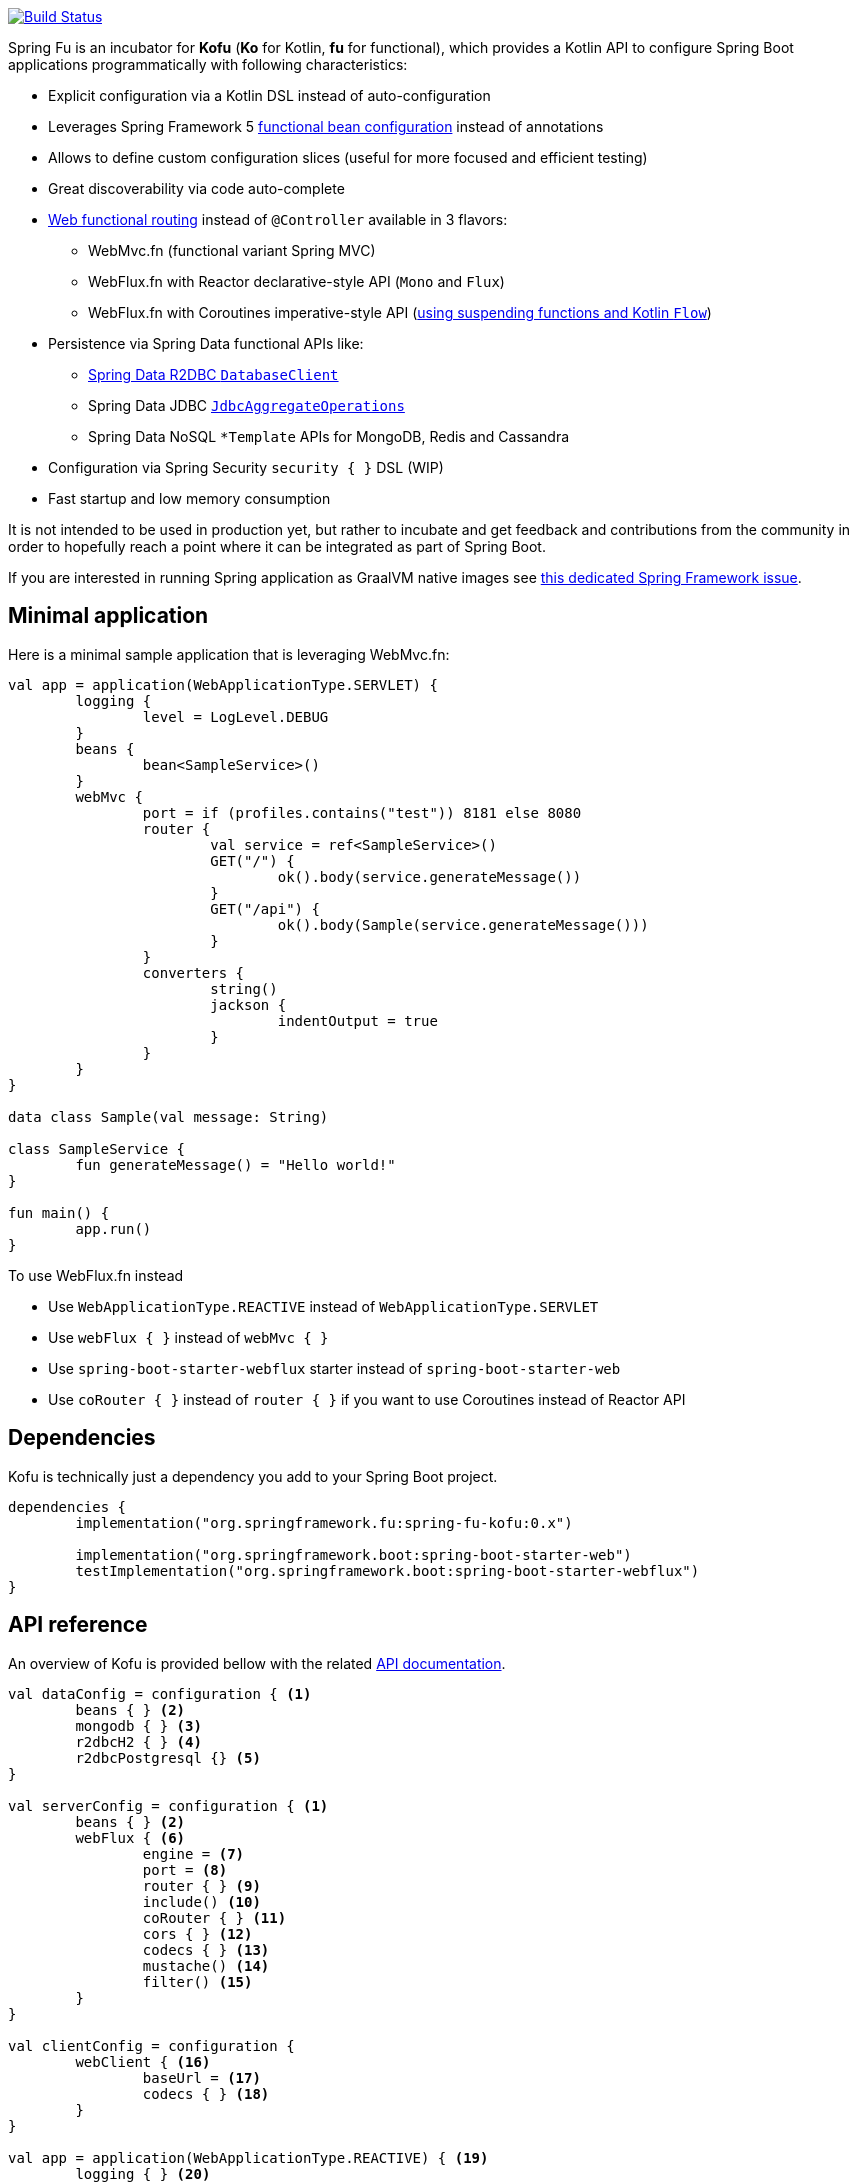 :spring-fu-version: 0.1.BUILD-SNAPSHOT
:kofu-kdoc-url: http://repo.spring.io/snapshot/org/springframework/fu/spring-fu-kofu/{spring-fu-version}/spring-fu-kofu-{spring-fu-version}-javadoc.jar!
:framework-kdoc-url: https://docs.spring.io/spring-framework/docs/5.2.0.BUILD-SNAPSHOT/kdoc-api

image::https://ci.spring.io/api/v1/teams/spring-fu/pipelines/spring-fu/badge["Build Status", link="https://ci.spring.io/teams/spring-fu/pipelines/spring-fu"]

Spring Fu is an incubator for *Kofu* (*Ko* for Kotlin, *fu* for functional), which provides a Kotlin API to configure Spring Boot applications programmatically with following characteristics:

 * Explicit configuration via a Kotlin DSL instead of auto-configuration
 * Leverages Spring Framework 5 https://docs.spring.io/spring/docs/5.2.0.BUILD-SNAPSHOT/spring-framework-reference/languages.html#kotlin-bean-definition-dsl[functional bean configuration] instead of annotations
 * Allows to define custom configuration slices (useful for more focused and efficient testing)
 * Great discoverability via code auto-complete
 * https://docs.spring.io/spring/docs/5.2.0.BUILD-SNAPSHOT/spring-framework-reference/languages.html#router-dsl[Web functional routing] instead of `@Controller` available in 3 flavors:
 ** WebMvc.fn (functional variant Spring MVC)
 ** WebFlux.fn with Reactor declarative-style API (`Mono` and `Flux`)
 ** WebFlux.fn with Coroutines imperative-style API (https://spring.io/blog/2019/04/12/going-reactive-with-spring-coroutines-and-kotlin-flow[using suspending functions and Kotlin `Flow`])
 * Persistence via Spring Data functional APIs like:
 ** https://spring.io/projects/spring-data-r2dbc[Spring Data R2DBC `DatabaseClient`]
 ** Spring Data JDBC https://github.com/spring-projects/spring-data-jdbc/blob/master/spring-data-jdbc/src/main/java/org/springframework/data/jdbc/core/JdbcAggregateOperations.java[`JdbcAggregateOperations`]
 ** Spring Data NoSQL `*Template` APIs for MongoDB, Redis and Cassandra
 * Configuration via Spring Security `security { }` DSL (WIP)
 * Fast startup and low memory consumption

It is not intended to be used in production yet, but rather to incubate and get feedback and contributions
from the community in order to hopefully reach a point where it can be integrated as part of Spring Boot.

If you are interested in running Spring application as GraalVM native images see https://github.com/spring-projects/spring-framework/issues/22968[this dedicated Spring Framework issue].

== Minimal application

Here is a minimal sample application that is leveraging WebMvc.fn:

```kotlin
val app = application(WebApplicationType.SERVLET) {
	logging {
		level = LogLevel.DEBUG
	}
	beans {
		bean<SampleService>()
	}
	webMvc {
		port = if (profiles.contains("test")) 8181 else 8080
		router {
			val service = ref<SampleService>()
			GET("/") {
				ok().body(service.generateMessage())
			}
			GET("/api") {
				ok().body(Sample(service.generateMessage()))
			}
		}
		converters {
			string()
			jackson {
				indentOutput = true
			}
		}
	}
}

data class Sample(val message: String)

class SampleService {
	fun generateMessage() = "Hello world!"
}

fun main() {
	app.run()
}
```

To use WebFlux.fn instead

 * Use `WebApplicationType.REACTIVE` instead of `WebApplicationType.SERVLET`
 * Use `webFlux { }` instead of `webMvc { }`
 * Use `spring-boot-starter-webflux` starter instead of `spring-boot-starter-web`
 * Use `coRouter { }` instead of `router { }` if you want to use Coroutines instead of Reactor API

== Dependencies

Kofu is technically just a dependency you add to your Spring Boot project.

```kotlin
dependencies {
	implementation("org.springframework.fu:spring-fu-kofu:0.x")

	implementation("org.springframework.boot:spring-boot-starter-web")
	testImplementation("org.springframework.boot:spring-boot-starter-webflux")
}
```

== API reference

An overview of Kofu is provided bellow with the related {kofu-kdoc-url}/kofu/index.html[API documentation].

```kotlin
val dataConfig = configuration { <1>
	beans { } <2>
	mongodb { } <3>
	r2dbcH2 { } <4>
	r2dbcPostgresql {} <5>
}

val serverConfig = configuration { <1>
	beans { } <2>
	webFlux { <6>
		engine = <7>
		port = <8>
		router { } <9>
		include() <10>
		coRouter { } <11>
		cors { } <12>
		codecs { } <13>
		mustache() <14>
		filter() <15>
	}
}

val clientConfig = configuration {
	webClient { <16>
		baseUrl = <17>
		codecs { } <18>
	}
}

val app = application(WebApplicationType.REACTIVE) { <19>
	logging { } <20>
	configurationProperties<SampleProperties>() <21>
	listener<SampleEvent> { } <22>
	profile("sample"){ } <23>
	enable(dataConfig) <24>
	enable(serverConfig) <24>
	enable(clientConfig) <24>
}

fun main() {
	app.run() <25>
}
```
 * 1 {kofu-kdoc-url}/kofu/org.springframework.fu.kofu/-configuration-dsl/index.html[configuration documentation]
 ** 2 {framework-kdoc-url}/spring-framework/org.springframework.context.support/-bean-definition-dsl/index.html[beans documentation]
 ** 3 {kofu-kdoc-url}/kofu/org.springframework.fu.kofu.mongo/-mongo-dsl/index.html[mongo documentation]
 ** 4 {kofu-kdoc-url}/kofu/org.springframework.fu.kofu.r2dbc/r2dbc-h2.html[r2dbc-h2 documentation]
 ** 5 {kofu-kdoc-url}/kofu/org.springframework.fu.kofu.r2dbc/r2dbc-postgresql.html[r2dbc-postgresql documentation]
 * 6 {kofu-kdoc-url}/kofu/org.springframework.fu.kofu.webflux/-web-flux-server-dsl/index.html[WebFlux server documentation]
 ** 7 {kofu-kdoc-url}/kofu/org.springframework.fu.kofu.webflux/-web-flux-server-dsl/engine.html[engine documentation]
 ** 8 {kofu-kdoc-url}/kofu/org.springframework.fu.kofu.webflux/-web-flux-server-dsl/port.html[port documentation]
 ** 9 {framework-kdoc-url}/spring-framework/org.springframework.web.reactive.function.server/-router-function-dsl/index.html[router documentation]
 ** 10 {kofu-kdoc-url}/kofu/org.springframework.fu.kofu.webflux/-web-flux-server-dsl/co-router.html[Coroutines router documentation]
 ** 11 {kofu-kdoc-url}/kofu/org.springframework.fu.kofu.webflux/-web-flux-server-dsl/include.html[Include router documentation]
 ** 12 {kofu-kdoc-url}/kofu/org.springframework.fu.kofu.webflux/cors.html[cors documentation]
 ** 13 {kofu-kdoc-url}/kofu/org.springframework.fu.kofu.webflux/-web-flux-server-dsl/-web-flux-server-codec-dsl/index.html[codecs documentation]
 ** 14 {kofu-kdoc-url}/kofu/build/dokka/kofu/org.springframework.fu.kofu.webflux/mustache.html[mustache documentation]
 ** 15 {kofu-kdoc-url}/kofu/org.springframework.fu.kofu.webflux/-web-flux-server-dsl/filter.html[filter documentation]
 * 16 {kofu-kdoc-url}/kofu/org.springframework.fu.kofu.webflux/-web-flux-client-dsl/index.html[WebFlux client documentation]
 ** 17 {kofu-kdoc-url}/kofu/org.springframework.fu.kofu.webflux/-web-flux-client-dsl/base-url.html[baseUrl documentation]
 ** 18 {kofu-kdoc-url}/kofu/org.springframework.fu.kofu.webflux/-web-flux-client-dsl/-web-flux-client-codec-dsl/index.html[codecs documentation]
 * 19 {kofu-kdoc-url}/kofu/org.springframework.fu.kofu/-application-dsl/index.html[application/application documentation]
 ** 20 {kofu-kdoc-url}/kofu/org.springframework.fu.kofu/-logging-dsl/index.html[logging documentation]
 ** 21 {kofu-kdoc-url}/kofu/org.springframework.fu.kofu/-configuration-dsl/configuration-properties.html[configuration-properties documentation]
 ** 22 {kofu-kdoc-url}/kofu/org.springframework.fu.kofu/-configuration-dsl/listener.html[listener-properties documentation]
 ** 23 {kofu-kdoc-url}/kofu/org.springframework.fu.kofu/-configuration-dsl/profile.html[profile-properties documentation]
 ** 24 {kofu-kdoc-url}/kofu/org.springframework.fu.kofu/-configuration-dsl/enable.html[enable documentation]
 ** 25 {kofu-kdoc-url}/kofu/org.springframework.fu.kofu/-kofu-application/run.html[run documentation]

== Getting started

* Create a Spring `2.2.0 (SNAPSHOT)` project on https://start.spring.io/#!language=kotlin[start.spring.io] with the "Web" or "Reactive web" starter
* Add the `org.springframework.fu:spring-fu-kofu:{spring-fu-version}` dependency
* Use latest Kotlin `1.3.x`
* Modify the generated `DemoApplication.kt` file as following:

```kotlin
package com.sample

import org.springframework.fu.kofu.application

val app = application(...) {
	...
}

fun main() {
	app.run()
}
```

== Samples

=== kofu-reactive-minimal

https://github.com/spring-projects/spring-fu/tree/master/samples/kofu-reactive-minimal[Browse source] |
http://repo.spring.io/snapshot/org/springframework/fu/spring-fu-samples-kofu-reactive-minimal/{spring-fu-version}/spring-fu-samples-kofu-reactive-minimal-{spring-fu-version}.zip[Download]

This is a sample project for a Spring Boot Reactive web application with Kofu configuration which provides a
`http://localhost:8080/` endpoint that displays "Hello world!" and an `http://localhost:8080/api` with a JSON
endpoint.

=== kofu-reactive-mongodb

https://github.com/spring-projects/spring-fu/tree/master/samples/kofu-reactive-mongodb[Browse source] |
http://repo.spring.io/snapshot/org/springframework/fu/spring-fu-samples-kofu-reactive-mongodb/{spring-fu-version}/spring-fu-samples-kofu-reactive-mongodb-{spring-fu-version}.zip[Download]

This is a sample project for a Spring Boot Reactive web application with Kofu configuration and a Reactive MongoDB backend.

=== kofu-reactive-r2dbc

https://github.com/spring-projects/spring-fu/tree/master/samples/kofu-reactive-r2dbc[Browse source] |
http://repo.spring.io/snapshot/org/springframework/fu/spring-fu-samples-kofu-reactive-r2dbc/{spring-fu-version}/spring-fu-samples-kofu-reactive-r2dbc-{spring-fu-version}.zip[Download]

This is a sample project for a Spring Boot Reactive web application with Kofu configuration and a R2DBC backend.

=== kofu-reactive-validation

https://github.com/spring-projects/spring-fu/tree/master/samples/kofu-reactive-validation[Browse source] |
http://repo.spring.io/milestone/org/springframework/fu/spring-fu-samples-kofu-reactive-validation/{spring-fu-version}/spring-fu-samples-kofu-reactive-validation-{spring-fu-version}.zip[Download]

This is a sample project for a Spring Boot Reactive web application with Kofu configuration and validation using https://github.com/making/yavi[YAVI].

=== kofu-coroutines-mongodb

https://github.com/spring-projects/spring-fu/tree/master/samples/kofu-coroutines-mongodb[Browse source] |
http://repo.spring.io/snapshot/org/springframework/fu/spring-fu-samples-kofu-coroutines-mongodb/{spring-fu-version}/spring-fu-samples-kofu-coroutines-mongodb-{spring-fu-version}.zip[Download]

This is a sample project for a Spring Boot Coroutines web application with Kofu configuration and a Reactive MongoDB backend.

=== kofu-coroutines-r2dbc

https://github.com/spring-projects/spring-fu/tree/master/samples/kofu-coroutines-r2dbc[Browse source] |
http://repo.spring.io/snapshot/org/springframework/fu/spring-fu-samples-kofu-coroutines-r2dbc/{spring-fu-version}/spring-fu-samples-kofu-coroutines-r2dbc-{spring-fu-version}.zip[Download]

This is a sample project for a Spring Boot Coroutines web application with Kofu configuration and a R2DBC backend.

=== kofu-coroutines-validation

https://github.com/spring-projects/spring-fu/tree/master/samples/kofu-coroutines-validation[Browse source] |
http://repo.spring.io/milestone/org/springframework/fu/spring-fu-samples-kofu-coroutines-validation/{spring-fu-version}/spring-fu-samples-kofu-coroutines-validation-{spring-fu-version}.zip[Download]

This is a sample project for a Spring Boot Coroutines web application with Kofu configuration and validation using https://github.com/making/yavi[YAVI].

=== kofu-servlet-minimal

https://github.com/spring-projects/spring-fu/tree/master/samples/kofu-servlet-minimal[Browse source] |
http://repo.spring.io/snapshot/org/springframework/fu/spring-fu-samples-kofu-servlet-minimal/{spring-fu-version}/spring-fu-samples-kofu-servlet-minimal-{spring-fu-version}.zip[Download]

This is a sample project for a Spring Boot web application based on WebMvc.fn (functional variant of Spring MVC) with Kofu configuration which provides a
`http://localhost:8080/` endpoint that displays "Hello world!" and an `http://localhost:8080/api` with a JSON
endpoint.

=== kofu-servlet-validation

https://github.com/spring-projects/spring-fu/tree/master/samples/kofu-servlet-validation[Browse source] |
http://repo.spring.io/milestone/org/springframework/fu/spring-fu-samples-kofu-servlet-validation/{spring-fu-version}/spring-fu-samples-kofu-servlet-validation-{spring-fu-version}.zip[Download]

This is a sample project for a Spring Boot web application based on WebMvc.fn (functional variant of Spring MVC) with Kofu configuration and validation using https://github.com/making/yavi[YAVI].

== Credits

In addition to the whole Spring and Reactor teams, special credits to:

 * https://github.com/jhoeller[Juergen Hoeller] for his support on Kotlin and the functional bean registration API
 * https://github.com/poutsma[Arjen Poutsma] for creating the WebFlux functional API
 * https://github.com/tgirard12[Thomas Girard] for its https://github.com/tgirard12/spring-webflux-kotlin-dsl[spring-webflux-kotlin-dsl] experiment that initially demonstrated this approach was possible
 * https://github.com/konrad-kaminski[Konrad Kaminski] for his awesome https://github.com/konrad-kaminski/spring-kotlin-coroutine[spring-kotlin-coroutine] project
 * https://github.com/dsyer[Dave Syer] for his work on benchmarks, GraalVM support and functional bean registration applied to Boot
 * The whole https://github.com/spring-projects/spring-boot[Spring Boot] team
